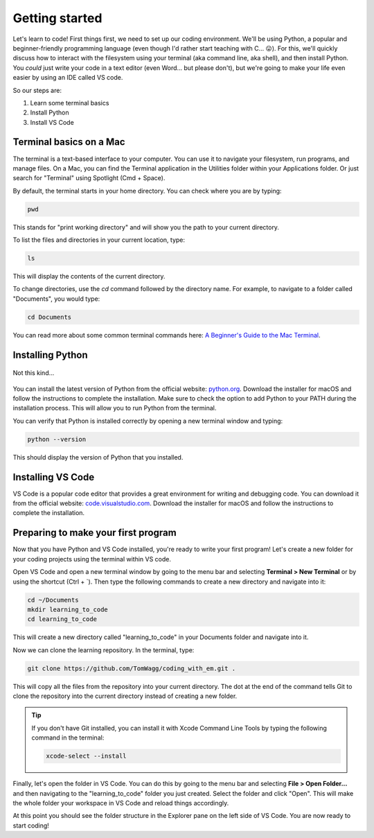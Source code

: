 Getting started
===============

Let's learn to code! First things first, we need to set up our coding environment. We'll be using Python, a popular and beginner-friendly programming language (even though I'd rather start teaching with C... 😛). For this, we'll quickly discuss how to interact with the filesystem using your terminal (aka command line, aka shell), and then install Python. You *could* just write your code in a text editor (even Word... but please don't), but we're going to make your life even easier by using an IDE called VS code.

So our steps are:

1. Learn some terminal basics
2. Install Python
3. Install VS Code

Terminal basics on a Mac
------------------------

.. raw:: html

    <img src="../../_static/terminal.png" style="display: block; margin-left: auto; margin-right: auto; margin-bottom: 1rem; width: min(100%, 500px);"/>

The terminal is a text-based interface to your computer. You can use it to navigate your filesystem, run programs, and manage files. On a Mac, you can find the Terminal application in the Utilities folder within your Applications folder. Or just search for "Terminal" using Spotlight (Cmd + Space).

By default, the terminal starts in your home directory. You can check where you are by typing:

.. code-block:: bash

    pwd

This stands for "print working directory" and will show you the path to your current directory.

To list the files and directories in your current location, type:

.. code-block:: bash

    ls

This will display the contents of the current directory.

To change directories, use the `cd` command followed by the directory name. For example, to navigate to a folder called "Documents", you would type:

.. code-block:: bash

    cd Documents

You can read more about some common terminal commands here: `A Beginner's Guide to the Mac Terminal <https://www.makeuseof.com/tag/beginners-guide-mac-terminal/>`_.

Installing Python
-----------------

.. figure:: ../../_static/python.jpg
   :align: center
   :width: 500px

   Not this kind...

You can install the latest version of Python from the official website: `python.org <https://www.python.org/downloads/>`_. Download the installer for macOS and follow the instructions to complete the installation. Make sure to check the option to add Python to your PATH during the installation process. This will allow you to run Python from the terminal.

You can verify that Python is installed correctly by opening a new terminal window and typing:

.. code-block:: bash

    python --version

This should display the version of Python that you installed.

Installing VS Code
------------------

VS Code is a popular code editor that provides a great environment for writing and debugging code. You can download it from the official website: `code.visualstudio.com <https://code.visualstudio.com/download>`_. Download the installer for macOS and follow the instructions to complete the installation.

Preparing to make your first program
------------------------------------

Now that you have Python and VS Code installed, you're ready to write your first program! Let's create a new folder for your coding projects using the terminal within VS code.

Open VS Code and open a new terminal window by going to the menu bar and selecting **Terminal > New Terminal** or by using the shortcut (Ctrl + \`). Then type the following commands to create a new directory and navigate into it:

.. code-block:: bash

    cd ~/Documents
    mkdir learning_to_code
    cd learning_to_code

This will create a new directory called "learning_to_code" in your Documents folder and navigate into it. 

Now we can clone the learning repository. In the terminal, type:

.. code-block:: bash

    git clone https://github.com/TomWagg/coding_with_em.git .

This will copy all the files from the repository into your current directory. The dot at the end of the command tells Git to clone the repository into the current directory instead of creating a new folder.

.. tip::

    If you don't have Git installed, you can install it with Xcode Command Line Tools by typing the following command in the terminal:

    .. code-block:: bash
        
        xcode-select --install


Finally, let's open the folder in VS Code. You can do this by going to the menu bar and selecting **File > Open Folder...** and then navigating to the "learning_to_code" folder you just created. Select the folder and click "Open". This will make the whole folder your workspace in VS Code and reload things accordingly.

At this point you should see the folder structure in the Explorer pane on the left side of VS Code. You are now ready to start coding!